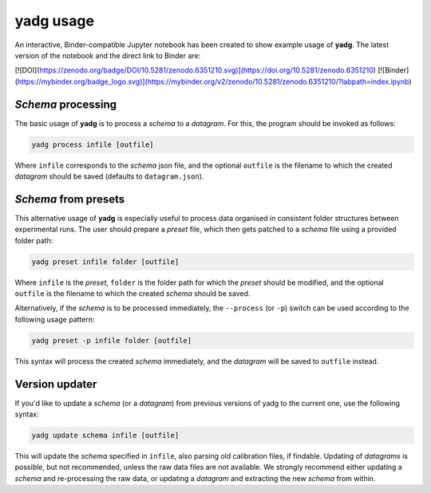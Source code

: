 **yadg** usage
--------------
An interactive, Binder-compatible Jupyter notebook has been created to show example
usage of **yadg**. The latest version of the notebook and the direct link to Binder are:

[![DOI](https://zenodo.org/badge/DOI/10.5281/zenodo.6351210.svg)](https://doi.org/10.5281/zenodo.6351210)
[![Binder](https://mybinder.org/badge_logo.svg)](https://mybinder.org/v2/zenodo/10.5281/zenodo.6351210/?labpath=index.ipynb)

`Schema` processing
```````````````````
The basic usage of **yadg** is to process a `schema` to a `datagram`. For this,
the program should be invoked as follows:

.. code-block:: bash

    yadg process infile [outfile]

Where ``infile`` corresponds to the `schema` json file, and the optional ``outfile``
is the filename to which the created `datagram` should be saved (defaults to
``datagram.json``).

`Schema` from presets
`````````````````````
This alternative usage of **yadg** is especially useful to process data organised in 
consistent folder structures between experimental runs. The user should prepare a 
`preset` file, which then gets patched to a `schema` file using a provided folder path:

.. code-block:: bash

    yadg preset infile folder [outfile]

Where ``infile`` is the `preset`, ``folder`` is the folder path for which the `preset`
should be modified, and the optional ``outfile`` is the filename to which the created
`schema` should be saved.

Alternatively, if the `schema` is to be processed immediately, the ``--process`` (or
``-p``) switch can be used according to the following usage pattern:

.. code-block:: bash

    yadg preset -p infile folder [outfile]

This syntax will process the created `schema` immediately, and the `datagram` will be 
saved to ``outfile`` instead.

Version updater
```````````````
If you'd like to update a `schema` (or a `datagram`) from previous versions of yadg to
the current one, use the following syntax:

.. code-block:: bash

    yadg update schema infile [outfile]

This will update the `schema` specified in ``infile``, also parsing old calibration
files, if findable. Updating of `datagrams` is possible, but not recommended, unless
the raw data files are not available. We strongly recommend either updating a `schema`
and re-processing the raw data, or updating a `datagram` and extracting the new `schema`
from within.
